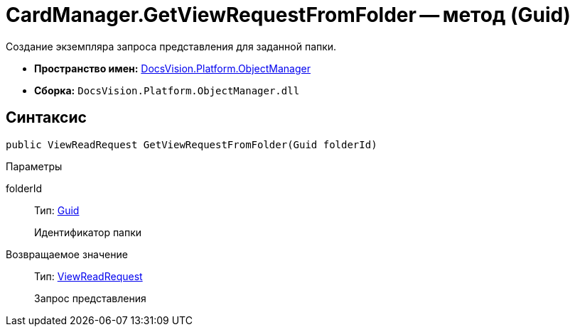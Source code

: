 = CardManager.GetViewRequestFromFolder -- метод (Guid)

Создание экземпляра запроса представления для заданной папки.

* *Пространство имен:* xref:api/DocsVision/Platform/ObjectManager/ObjectManager_NS.adoc[DocsVision.Platform.ObjectManager]
* *Сборка:* `DocsVision.Platform.ObjectManager.dll`

== Синтаксис

[source,csharp]
----
public ViewReadRequest GetViewRequestFromFolder(Guid folderId)
----

Параметры

folderId::
Тип: http://msdn.microsoft.com/ru-ru/library/system.guid.aspx[Guid]
+
Идентификатор папки

Возвращаемое значение::
Тип: xref:api/DocsVision/Platform/ObjectManager/ViewReadRequest_CL.adoc[ViewReadRequest]
+
Запрос представления
